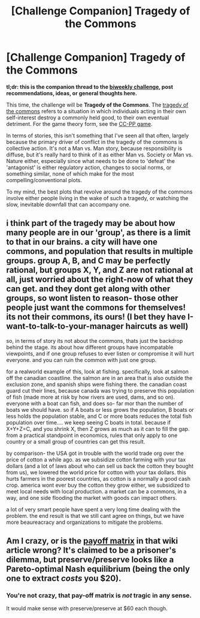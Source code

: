 #+TITLE: [Challenge Companion] Tragedy of the Commons

* [Challenge Companion] Tragedy of the Commons
:PROPERTIES:
:Author: alexanderwales
:Score: 9
:DateUnix: 1542249630.0
:DateShort: 2018-Nov-15
:END:
*tl;dr: this is the companion thread to the [[https://www.reddit.com/r/rational/comments/9x6who/biweekly_challenge_tragedy_of_the_commons/][biweekly challenge]], post recommendations, ideas, or general thoughts here.*

This time, the challenge will be *Tragedy of the Commons*. The [[https://en.wikipedia.org/wiki/Tragedy_of_the_commons][tragedy of the commons]] refers to a situation in which individuals acting in their own self-interest destroy a commonly held good, to their own eventual detriment. For the game theory form, see the [[https://en.wikipedia.org/wiki/CC%E2%80%93PP_game][CC-PP game]].

In terms of stories, this isn't something that I've seen all that often, largely because the primary driver of conflict in the tragedy of the commons is collective action. It's not a Man vs. Man story, because responsibility is diffuse, but it's really hard to think of it as either Man vs. Society or Man vs. Nature either, especially since what needs to be done to 'defeat' the 'antagonist' is either regulatory action, changes to social norms, or something similar, none of which make for the most compelling/conventional plots.

To my mind, the best plots that revolve around the tragedy of the commons involve either people living in the wake of such a tragedy, or watching the slow, inevitable downfall that can accompany one.


** i think part of the tragedy may be about how many people are in our 'group', as there is a limit to that in our brains. a city will have one commons, and population that results in multiple groups. group A, B, and C may be perfectly rational, but groups X, Y, and Z are not rational at all, just worried about the right-now of what they can get. and they dont get along with other groups, so wont listen to reason- those other people just want the commons for themselves! its not their commons, its ours! (I bet they have I-want-to-talk-to-your-manager haircuts as well)

so, in terms of story its not about the commons, thats just the backdrop behind the stage. its about how different groups have incompatable viewpoints, and if one group refuses to ever listen or compromise it will hurt everyone. and you can ruin the common with just one group.

for a realworld example of this, look at fishing. specifically, look at salmon off the canadian coastline. the salmon are in an area that is also outside the exclusion zone, and spanish ships were fishing there. the canadian coast guard cut their lines, because canada was trying to preserve this population of fish (made more at risk by how rivers are used, dams, and so on). everyone with a boat can fish, and does so- far mor than the number of boats we should have. so if A boats or less grows the population, B boats or less holds the population stable, and C or more boats reduces the total fish population over time.... we keep seeing C boats in total. because if X+Y+Z=C, and you shrink X, then Z grows as much as it can to fill the gap. from a practical standpoint in economics, rules that only apply to one country or a small group of countries can get this result.

by comparison- the USA got in trouble with the world trade org over the price of cotton a while ago. as we subsidize cotton farming with your tax dollars (and a lot of laws about who can sell us back the cotton they bought from us), we lowered the world price for cotton with your tax dollars. this hurts farmers in the poorest countries, as cotton is a normally a good cash crop. america wont ever buy the cotton they grow either, we subsidized to meet local needs with local production. a market can be a commons, in a way, and one side flooding the market with goods can impact others.

a lot of very smart people have spent a very long time dealing with the problem. the end result is that we still cant agree on things, but we have more beaureacracy and organizations to mitigate the problems.
:PROPERTIES:
:Author: Teulisch
:Score: 4
:DateUnix: 1542296663.0
:DateShort: 2018-Nov-15
:END:


** Am I crazy, or is the [[https://en.wikipedia.org/wiki/CC%E2%80%93PP_game#/media/File:CC-PP_Game.png][payoff matrix]] in that wiki article wrong? It's claimed to be a prisoner's dilemma, but preserve/preserve looks like a Pareto-optimal Nash equilibrium (being the only one to extract /costs/ you $20).
:PROPERTIES:
:Author: redstonerodent
:Score: 3
:DateUnix: 1542252432.0
:DateShort: 2018-Nov-15
:END:

*** You're not crazy, that pay-off matrix is /not/ tragic in any sense.

It would make sense with preserve/preserve at $60 each though.
:PROPERTIES:
:Author: PeridexisErrant
:Score: 2
:DateUnix: 1542272393.0
:DateShort: 2018-Nov-15
:END:
